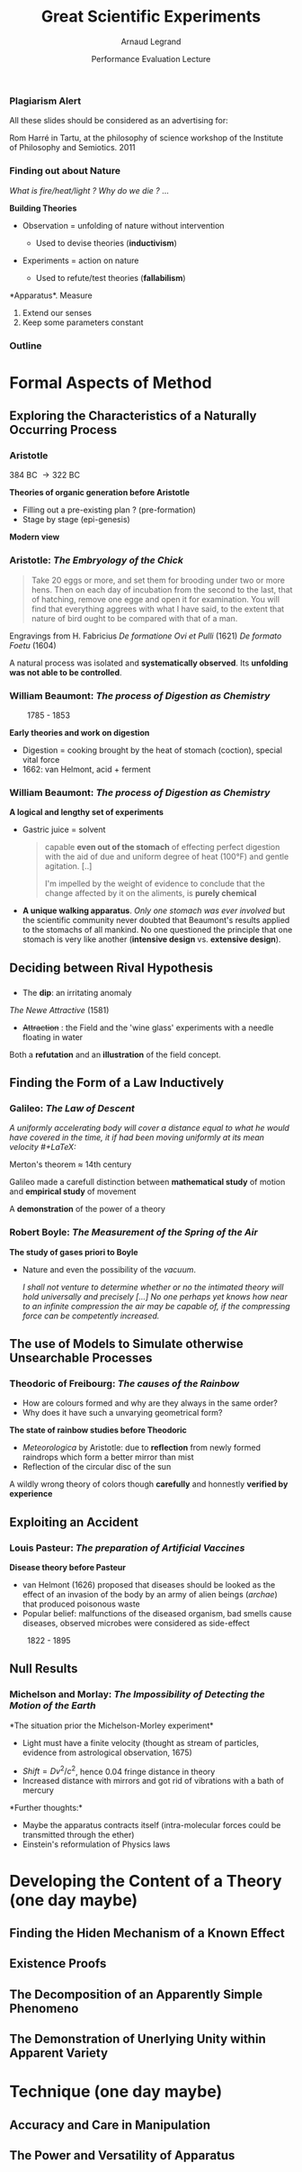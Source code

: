 #+TITLE:     Great Scientific Experiments
#+AUTHOR:    Arnaud Legrand
#+DATE: Performance Evaluation Lecture
#+STARTUP: beamer overview indent
#+TAGS: noexport(n)
#+LaTeX_CLASS: beamer
#+LaTeX_CLASS_OPTIONS: [11pt,xcolor=dvipsnames,presentation]
#+OPTIONS:   H:3 num:t toc:nil \n:nil @:t ::t |:t ^:nil -:t f:t *:t <:t
#+LATEX_HEADER: \input{org-babel-style-preembule.tex}
#+LATEX_HEADER: %\let\tmptableofcontents=\tableofcontents
#+LATEX_HEADER: %\def\tableofcontents{}
#+LATEX_HEADER:  \usepackage{color,soul}
#+LATEX_HEADER:  \definecolor{lightblue}{rgb}{1,.9,.7}
#+LATEX_HEADER:  \sethlcolor{lightblue}
#+LATEX_HEADER:  \let\hrefold=\href
#+LATEX_HEADER:  \renewcommand{\href}[2]{\hrefold{#1}{\SoulColor\hl{#2}}}
#+LATEX_HEADER: \newcommand{\muuline}[1]{\SoulColor\hl{#1}}
#+LATEX_HEADER: \makeatletter
#+LATEX_HEADER: \newcommand\SoulColor{%
#+LATEX_HEADER:   \let\set@color\beamerorig@set@color
#+LATEX_HEADER:   \let\reset@color\beamerorig@reset@color}
#+LATEX_HEADER: \makeatother


#+LaTeX: \input{org-babel-document-preembule.tex}

*** Plagiarism Alert
# https://upload.wikimedia.org/wikipedia/commons/thumb/3/38/RomHarre.jpg/800px-RomHarre.jpg

All these slides should be considered as an advertising for:\medskip
#+LaTeX: \begin{columns}\begin{column}{.35\linewidth}
#+LaTeX:   \includegraphics[height=7cm]{images/harre/cover.jpg}
#+LaTeX: \end{column}\hfill\begin{column}{.6\linewidth}
#+LaTeX:   \includegraphics[width=\linewidth]{images/harre/800px-RomHarre.jpg}
   \scriptsize Rom Harré in Tartu, at the philosophy of science
   workshop of the Institute of Philosophy and Semiotics. 2011
#+LaTeX: \end{column}\end{columns}
*** Finding out about Nature
/What is fire/heat/light ? Why do we die ?/ ... \medskip

*Building Theories*
- Observation = unfolding of nature without intervention
  - Used to devise theories (*inductivism*)
    #+LaTeX: \uncover<2->{\item An astromer is the perfect observer. Darwin wandered round the world.}
- Experiments = action on nature
  - Used to refute/test theories (*fallabilism*)
    #+LaTeX: \uncover<2->{\item Could refute an other theory than the one tested.}

*Apparatus*\pause\pause
1. Measure
2. Extend our senses
3. Keep some parameters constant
*** Outline
#+LaTeX: %\let\tableofcontents=\tmptableofcontents
#+LaTeX: \tableofcontents

* Formal Aspects of Method
** Exploring the Characteristics of a Naturally Occurring Process
*** Aristotle
# https://upload.wikimedia.org/wikipedia/commons/a/a4/Aristoteles_Louvre.jpg
# https://embryology.med.unsw.edu.au/embryology/images/e/e5/Human_Carnegie_stage_1-23.jpg

#+LaTeX: \begin{columns}\begin{column}{.2\linewidth}\begin{center}
#+LaTeX: \includegraphics[height=2cm]{images/harre/Aristoteles_Louvre.jpg}\newline
\scriptsize 384 BC \to 322 BC
#+LaTeX: \end{center}\end{column}\begin{column}{.75\linewidth}
*Theories of organic generation before Aristotle*
  - Filling out a pre-existing plan ? (pre-formation)
  - Stage by stage (epi-genesis)
#+LaTeX: \end{column}\end{columns}\medskip\pause

*Modern view* 
#+BEGIN_CENTER
  #+LaTeX: \includegraphics[width=.7\linewidth]{images/harre/Human_Carnegie_stage_1-23.jpg}
#+END_CENTER

*** Aristotle: /The Embryology of the Chick/
# https://commons.wikimedia.org/wiki/File:Plate_from_%22De_formatione_ovi_et_pulli%22,_Fabricius_1621_Wellcome_L0012570.jpg
#+BEGIN_QUOTE
  \small Take 20 eggs or more, and set them for brooding under two or more
  hens. Then on each day of incubation from the second to the last, that
  of hatching, remove one egge and open it for examination. You will
  find that everything aggrees with what I have said, to the extent that
  nature of bird ought to be compared with that of a man.
#+END_QUOTE
#+LaTeX: \includegraphics[height=4.5cm]{images/harre/De_formatione_ovi_et_pulli.jpg}\qquad\pause
#+LaTeX: \includegraphics[height=4.5cm]{images/harre/rats_embryo.png}
#+LaTeX: \begin{minipage}[m]{.4\linewidth}\vspace{-3cm}\small
  Engravings from H. Fabricius\newline
  /De formatione Ovi et Pulli/ (1621) \newline
  /De formato Foetu/ (1604)
#+LaTeX: \end{minipage}
\pause

A natural process was isolated and *systematically observed*. Its
*unfolding was not able to be controlled*.
*** William Beaumont: /The process of Digestion as Chemistry/
# https://i.pinimg.com/originals/04/03/88/040388067a7d5d4039e12b8a395cf471.jpg
# https://upload.wikimedia.org/wikipedia/commons/thumb/e/ed/William_Beaumont.jpg/466px-William_Beaumont.jpg

# Fils de fermier Connecticut, aventureux, a quité sa maison avec un
# cheval, un couteau, un tonnelet de cidre et 100$. Premier emploi
# d'instituteur à Champlain, New York, apprend la médecine dans les
# livres puis auprès d'un docteur dans le Vermont. Rejoint l'armée
# lors de la guerre contre la grande bretaigne. À la fin, se retrouve
# en poste à Mackinac, Michigan.

#+LaTeX: \includegraphics[height=4.5cm]{images/harre/466px-William_Beaumont.jpg}\qquad\pause
#+LaTeX: \includegraphics[height=4.5cm]{images/harre/beaumont_st_martin.jpg}
#+LaTeX: \includegraphics[height=4.5cm]{images/harre/beaumont_1.png}

\qquad 1785 - 1853
#+LaTeX: \hfill\uncover<2>{Alexis St Martin (1794 - 1880), wounded in 1822}\medskip

*Early theories and work on digestion*
- Digestion = cooking brought by the heat of stomach (coction),
  special vital force
- 1662: van Helmont, acid + ferment
*** William Beaumont: /The process of Digestion as Chemistry/
\small
\vspace{3.2cm}

*A logical and lengthy set of experiments*

\vspace{-3.8cm}
#+LaTeX: \hfill\includegraphics[height=4.5cm]{images/harre/beaumont_2.png}
\vspace{-.7cm}

- Gastric juice = solvent
  #+BEGIN_QUOTE
  capable *even out of the stomach* of effecting perfect digestion with
  the aid of due and uniform degree of heat (100°F) and gentle
  agitation. [..]

  I'm impelled by the weight of evidence to conclude that the change
  affected by it on the aliments, is *purely chemical*
  #+END_QUOTE
- *A unique walking apparatus*. /Only one stomach was ever involved/ but the
  scientific community never doubted that Beaumont's results applied
  to the stomachs of all mankind. No one questioned the principle that
  one stomach is very like another (*intensive design* vs. *extensive
  design*).
** Deciding between Rival Hypothesis
# Conceptually speaking a deliberately contrived experiment can be
# effective to evaluate a single hypothesis which entails a testable
# prediction against a background of fixed theory.

# In real sciences, hypotheses are usually tested in pairs, the one
# conceived as a rival to the other.

# Obviously, a truth of consequences does not prove the truth of the
# hypothesis from which it follows, though the rival is eliminated as
# false. Successful experiments still leave open the possibility for
# further revision.
*** \scalebox{.95}{Robert Norman: \it The discovery of Dim and the Field Concept}

# Robert Norman was born in 1550. Navigator/sailor from 18-20,
# Seville. Instrument maker.

- The *dip*: an irritating anomaly

#+LaTeX: \includegraphics[height=4.5cm]{images/harre/Norman_Robert_dip_circle.jpg}\qquad\pause
#+LaTeX: \includegraphics[height=4.5cm]{images/harre/norman_1.png}
#+LaTeX: \includegraphics[height=4.5cm]{images/harre/norman_2.png}

/The Newe Attractive/ (1581)
#+LaTeX: \qquad\uncover<2>{Gilbert \textit{De Magnete} (1628)}\medskip


- +Attraction+ : the Field and the 'wine glass' experiments with a
  needle floating in water
Both a *refutation* and an *illustration* of the field concept.
** Finding the Form of a Law Inductively
*** Galileo: /The Law of Descent/
# http://tsgphysics.mit.edu/front/?page=demo.php&letnum=A%2018
# http://tsgphysics.mit.edu/pics/strobeBall.jpg
# http://einstein.stanford.edu/Library/images/Galileo-incline-expt.jpg
# https://catalogue.museogalileo.it/images/cat/oggetti_944/8855_3082_0624-010_944.jpg
\small \bgroup\it
A uniformly accelerating body will cover a distance equal to what he
would have covered in the time, it if had been moving uniformly at its
mean velocity 
#+LaTeX: \scalebox{.7}{($D=\frac{v_0 + v_f}{2}t$)}\hspace{-1cm}
\egroup

#+LaTeX: \rotatebox{90}{How we teach nowadays}~\includegraphics[height=4cm]{images/harre/strobeBall.jpg}\pause%
#+LaTeX: \hfill\rotatebox{90}{A replica made in 1775}~\includegraphics[height=4cm]{images/harre/8855_3082_0624-010_944.jpg}\newline
#+LaTeX: \scalebox{.9}{\begin{minipage}{5cm}\small\vspace{-1em}
Merton's theorem \approx 14th century\medskip

Galileo made a carefull distinction between *mathematical study* of
motion and *empirical study* of movement\medskip

A *demonstration* of the power of a theory
\vspace{3cm}
#+LaTeX: \end{minipage}}\hfill%
#+LaTeX: \rotatebox{90}{How Galileo \tiny(1564 - 1642)}\rotatebox{90}{demonstrated in 1603}~\includegraphics[height=3.5cm]{images/harre/Galileo-incline-expt.jpg}

*** Robert Boyle: /The Measurement of the Spring of the Air/
# Robert Boyle, Ireland, grew up in considerable affluence. Studies in
# Eaton, Geneva where he decided to devote himself to science. While
# watching a spectacular display of lightnings and wondering why he
# was not stroke, he came to the conclusion God must have reserved him
# for some special task. Self dedication to demonstrate God's majesty
# by unravelling the secrets of nature.
# Moved to Italy where he studied Galileo's work, came back to England
# because of the civil war and was encouraged to study medicine and
# hence got interested in chemistry while preparing drugs.
# With Robert Hooke, they used a Torricellian tube.
# - The greater the weight is, the more forcible is its endeavour of
#   dilation 
# - At this point the tube broke
# - What would be the effect of heating or cooling the trapped air ?
# - it sometimes seemed a little to shrink but not so manifestly tha
#   we dare build anything upon it. However when the cautiously heated
#   the closed end with a candle flame, the heat had a more sensible
#   operation.


# https://upload.wikimedia.org/wikipedia/commons/e/e7/Robert_boyle.jpg
#+LaTeX: \includegraphics[height=4.4cm]{images/harre/Robert_boyle.jpg}
#+LaTeX: \includegraphics<2->[height=4.4cm]{images/harre/boyle_1.png}
#+LaTeX: \includegraphics<2->[height=4.4cm]{images/harre/boyle_2.png}

# \qquad 1627 - 1691

*The study of gases priori to Boyle*
- Nature and even the possibility of the \textit{vacuum}.
  # Toriccelli artificially created vacuum. Then why is it so unstable
  # and is there a tendency to fill empty spaces.
  # Boyle thought it was due to the very expensive nature of the air
  #+LaTeX: \item<2-> Boyle thought it was due to the very expensive nature of the air: $P\times\only<2>{V}\only<3>{(V-a)} = constant$ \only<3>{(by Amagat in 1899)}
  \pause\pause

  \small\it I shall not venture to determine whether or no the intimated theory
  will hold universally and precisely [...] No one perhaps yet knows
  how near to an infinite compression the air may be capable of, if
  the compressing force can be competently increased.
** The use of Models to Simulate otherwise Unsearchable Processes
*** Theodoric of Freibourg: /The causes of the Rainbow/
# Theodoric, Germany a little before 1250. Member of the Dominican
# Order. Religious orders were not inclined to encourage individuals
# to pursuer privat interests. This may account for Theodoric's
# apparent reticence for publishing his researches. He was encouraged
# by the master of the order to make a systematic study of the
# rainbow.  Although much of medieval science was a mere repetition of
# material derived in a large part from the work of Aristotle, there
# was a good deal of the highest work here and there. Theodoric's work
# is among the most impressive. 
# He gave up teacching in later life to devote hmself to Church ministry.
# He used water-filled urine flasks. Drops are falling so rapidly that
# they can be thought to be replacing each so rapidly that they are
# equivalent to a stationnary curtain of globes.
# Mistake in the computation of the elevation angle (22° instead of
# 42°). Serious error in drawing the sun roughly at the same distance
# as the observer.
- How are colours formed and why are they always in the same order?
- Why does it have such a unvarying geometrical form?

*The state of rainbow studies before Theodoric*
- /Meteorologica/ by Aristotle: due to *reflection* from newly formed
  raindrops which form a better mirror than mist
- Reflection of the circular disc of the sun\medskip \pause

#+LaTeX: \begin{tabular}{cc}
#+LaTeX: \includegraphics[height=3.8cm]{images/harre/theodoric_1.png}&
#+LaTeX: \vbox{\includegraphics[height=3.4cm]{images/harre/theodoric_2.png}\smallskip\newline
#+LaTeX:    $\leftarrow$ \textit{De Iride}, 1304-1311}
#+LaTeX: \end{tabular}

A wildly wrong theory of colors though *carefully* and honnestly *verified by experience*

** Exploiting an Accident
*** Louis Pasteur: /The preparation of Artificial Vaccines/
# Jura in 1822. Son of a tanneur, rated as an indefferent pupil but
# ambitious for recognition and determined to acquire it by hard
# work. Difficulties for entering the Hautes Écoles in Paris but
# finally entered the Ecole Normale where he was even appointed as an
# assistant in 1847 after his aggregation and doctorate and even
# director in 1857.
#
# Early work in crystallography but interested in biology, convinced
# that asymmetry and life were connected manifestations. Came to the
# germ theory by generalizing that a yeast was necessary to all
# fermentation.
#
# Already existing vaccine for smallpox by Jenner.  Epidemics came and
# went. Diseases were more or less severe but Paster had realized that
# different cultures of had different virulence. 
#
# Studied chicken cholera for which a characteristic microbe in the
# blood of infected chickens was already identified. Used chicken
# broth as a medium to cultivate the microbe. After returning from
# vacation, he resumed his experiments by injecting the old broth but
# nothing happened.When reinfecting the same hen with a fresh culture,
# they did not develop the disease.
# 
# For interval of over a month between reseeding, there is no
# attenuation but afte that, the longer the gap the greater the
# attenuation. Sealed some tubes with low oxygen. OK but still no real
# explanation (no difference in the eye working through a microscope).
#
# The attenuated form can be obtained from the very virulent one
# although the fundamental nature of each is the same.
#
# From the biology point of view of the micro-organisms, the host is
# just another environment (no diff between the host and the
# broth). Finding the right medium and how to let it attenuate is
# very tricky.


*Disease theory before Pasteur*
- van Helmont (1626) proposed that diseases should be looked as the
  effect of an invasion of the body by an army of alien beings
  (/archae/) that produced poisonous waste
- Popular belief: malfunctions of the diseased organism, bad smells
  cause diseases, observed microbes were considered as side-effect \medskip

#+LaTeX: \begin{columns}\begin{column}{.5\linewidth}
#+LaTeX: \includegraphics[width=\linewidth]{images/harre/pasteur.png}\newline
\null\qquad 1822 - 1895
#+LaTeX: \end{column}\begin{column}{.5\linewidth}\uncover<2>{%
#+LaTeX:   \textit{Chances favors only the prepared mind.}\newline
#+LaTeX:   \textit{"by simply changing the process [..]; by merely placing a longer interval [..] we have obtained a method"}\medskip\newline
#+LaTeX: Define virulence and study it \alert{systematically}
#+LaTeX: }\end{column}\end{columns}


** Null Results
*** Michelson and Morlay: /The Impossibility of Detecting the Motion of the Earth/
# https://upload.wikimedia.org/wikipedia/commons/f/f4/Michelson_morley_experiment_1887.jpg
# https://upload.wikimedia.org/wikipedia/commons/thumb/f/fb/On_the_Relative_Motion_of_the_Earth_and_the_Luminiferous_Ether_-_Fig_4.png/483px-On_the_Relative_Motion_of_the_Earth_and_the_Luminiferous_Ether_-_Fig_4.png
# http://www.wikiwand.com/en/Fizeau%E2%80%93Foucault_apparatus
\small
# astrological observation, by Olaus Raumer in 1675: the interval
# between eclipses of the moons of Jupyter are different when the
# Earth is approaching or receading from Jupyter. Larger distance
# implies larger time if finite velocity.
# 
# https://d2vlcm61l7u1fs.cloudfront.net/media/756/7569cf70-89fa-4b9e-8b50-d5bd22fe9e1e/php3mEms6.png
#
# Expected to measure a spead difference for both arms. Detection
# through interference. Fringe interference because of different wavelength.
# Legend: (a) lightsource (b) silvered glass plate (c) unsilvered
# glass plate (d) mirrors (e) adjustable mirror (f) telescope
*The situation prior the Michelson-Morley experiment*\vspace{-.6em}
- Light must have a finite velocity (thought as stream of particles,
  evidence from astrological observation, 1675)\vspace{-.8em}
#+LaTeX: \begin{columns}\begin{column}{.2\linewidth}
#+LaTeX: \includegraphics[height=2cm]{images/harre/Fizeau.png}\newline\scriptsize
#+LaTeX: Fizeau, 1849\newline With $d\approx8$km, $v\approx315,000$km/s
#+LaTeX: \end{column}\begin{column}{.7\linewidth}\pause
#+LaTeX: \includegraphics[height=3.3cm]{images/harre/Michelson_morley_experiment_1887.jpg}%
#+LaTeX: \includegraphics[height=3.5cm]{images/harre/483px-On_the_Relative_Motion_of_the_Earth_and_the_Luminiferous_Ether_-_Fig_4.png}%
#+LaTeX: \hbox{\hspace{-2.3cm}\scriptsize 1881-1887}
#+LaTeX: \end{column}\end{columns}


#+LaTeX: 
- $Shift = Dv^2/c^2$, hence 0.04 fringe distance in theory\vspace{-.6em}
- Increased distance with mirrors and got rid of vibrations with a
  bath of mercury\vspace{-.6em}

*Further thoughts:*\vspace{-.6em}
- Maybe the apparatus contracts itself (intra-molecular forces could
  be transmitted through the ether)\vspace{-.6em}
- Einstein's reformulation of Physics laws
* Developing the Content of a Theory (*one day maybe*)
** Finding the Hiden Mechanism of a Known Effect
** Existence Proofs
** The Decomposition of an Apparently Simple Phenomeno
** The Demonstration of Unerlying Unity within Apparent Variety
* Technique (*one day maybe*)
** Accuracy and Care in Manipulation
** The Power and Versatility of Apparatus
